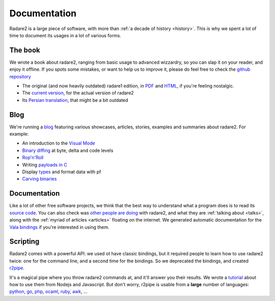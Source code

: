 .. _documentation:

Documentation
=============

Radare2 is a large piece of software, with more than :ref:`a decade of history <history>`.
This is why we spent a lot of time to document its usages in a lot of
various forms.

The book
--------

We wrote a book about radare2, ranging from basic usage to advanced wizzardry,
so you can slap it on your reader, and enjoy it offline. If you spots some
mistakes, or want to help us to improve it, please do feel free to check the
`github repository <https://github.com/radare/radare2book>`__

- The original (and now heavily outdated) radare1 edition,
  in `PDF <http://radare.org/get/radare.pdf>`__ and `HTML <http://radare.org/r/docs.html>`__,
  if you're feeling nostalgic.
- The `current version <https://radare.gitbooks.io/radare2book/content/>`__, for the actual version of radare2
- Its `Persian translation <http://radare.org/get/radare2book-persian.pdf>`__, that might be a bit outdated

Blog
----

We're running a `blog <http://radare.today>`__ featuring various showcases,
articles, stories, examples and summaries about radare2. For example:

- An introduction to the `Visual Mode <http://radare.today/visual-mode/>`__
- `Binary diffing <http://radare.today/binary-diffing/>`__ at byte, delta and code levels
- `Rop'n'Roll <http://radare.today/ropnroll/>`__
- Writing `payloads in C <http://radare.today/payloads-in-c/>`__
- Display `types <http://radare.today/types/>`__ and format data with pf
- `Carving binaries <http://radare.today/carving-bins/>`__

Documentation
-------------

Like a lot of other free software projects, we think that the best way to
understand what a program does is to read its `source code
<https://github.com/radare/radare2/>`__.  You can also check was `other people
are doing <https://github.com/search?q=radare2>`__ with radare2, and what they
are :ref:`talking about <talks>`, along with the :ref:`myriad of articles
<articles>` floating on the internet.  We generated automatic documentation for
the `Vala bindings <http://radare.org/vdoc/>`__ if you're interested in using
them.

Scripting
---------

Radare2 comes with a powerful API: we used ot have classic bindings, but it
required people to learn how to use radare2 twice: one for the command line,
and a second time for the bindings. So we deprecated the bindings,
and created `r2pipe <https://github.com/radare/radare2-r2pipe>`__.

It's a magical pipe where you throw radare2 commands at,
and it'll answer you their results. We wrote a `tutorial <http://radare.today/posts/javascript-in-r2/>`__
about how to use them from Nodejs and Javascript. But don't worry,
r2pipe is usable from a **large** number of languages: 
`python <https://github.com/radare/radare2-bindings/tree/master/python>`__,
`go <https://github.com/radare/radare2-bindings/tree/master/go>`__,
`php <https://github.com/radare/radare2-bindings/tree/master/php5>`__,
`ocaml <https://github.com/radare/radare2-bindings/tree/master/ocaml>`__,
`ruby <https://github.com/radare/radare2-bindings/tree/master/ruby>`__,
`awk <https://github.com/radare/radare2-bindings/tree/master/awk>`__, …

